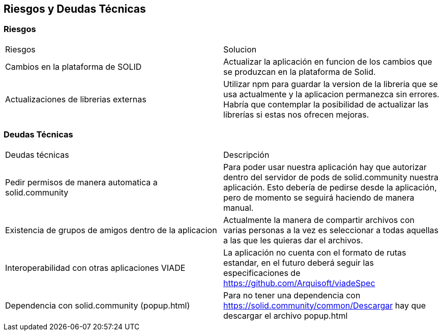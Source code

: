 [[section-technical-risks]]
== Riesgos y Deudas Técnicas

[options="header",cols="1,2"]
=== Riesgos
|===
|Riesgos|Solucion
|Cambios en la plataforma de SOLID | Actualizar la aplicación en funcion de los cambios que se produzcan en la plataforma de Solid.
|Actualizaciones de librerias externas | Utilizar npm para guardar la version de la libreria que se usa actualmente y la aplicacion permanezca sin errores. Habría que contemplar la posibilidad de actualizar las librerías si estas nos ofrecen mejoras.
|===

[options="header",cols="1,2"]
=== Deudas Técnicas
|===
|Deudas técnicas|Descripción
|Pedir permisos de manera automatica a solid.community| Para poder usar nuestra aplicación hay que autorizar dentro del servidor de pods de solid.community nuestra aplicación. Esto debería de pedirse desde la aplicación, pero de momento se seguirá haciendo de manera manual.
|Existencia de grupos de amigos dentro de la aplicacion| Actualmente la manera de compartir archivos con varias personas a la vez es seleccionar a todas aquellas a las que les quieras dar el archivos.
|Interoperabilidad con otras aplicaciones VIADE|La aplicación no cuenta con el formato de rutas estandar, en el futuro deberá seguir las especificaciones de https://github.com/Arquisoft/viadeSpec
|Dependencia con solid.community (popup.html)|Para no tener una dependencia con https://solid.community/common/Descargar hay que descargar el archivo popup.html
|===





